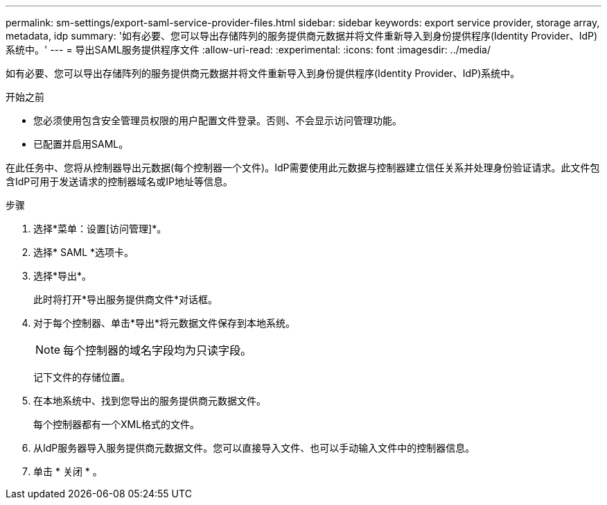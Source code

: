 ---
permalink: sm-settings/export-saml-service-provider-files.html 
sidebar: sidebar 
keywords: export service provider, storage array, metadata, idp 
summary: '如有必要、您可以导出存储阵列的服务提供商元数据并将文件重新导入到身份提供程序(Identity Provider、IdP)系统中。' 
---
= 导出SAML服务提供程序文件
:allow-uri-read: 
:experimental: 
:icons: font
:imagesdir: ../media/


[role="lead"]
如有必要、您可以导出存储阵列的服务提供商元数据并将文件重新导入到身份提供程序(Identity Provider、IdP)系统中。

.开始之前
* 您必须使用包含安全管理员权限的用户配置文件登录。否则、不会显示访问管理功能。
* 已配置并启用SAML。


在此任务中、您将从控制器导出元数据(每个控制器一个文件)。IdP需要使用此元数据与控制器建立信任关系并处理身份验证请求。此文件包含IdP可用于发送请求的控制器域名或IP地址等信息。

.步骤
. 选择*菜单：设置[访问管理]*。
. 选择* SAML *选项卡。
. 选择*导出*。
+
此时将打开*导出服务提供商文件*对话框。

. 对于每个控制器、单击*导出*将元数据文件保存到本地系统。
+
[NOTE]
====
每个控制器的域名字段均为只读字段。

====
+
记下文件的存储位置。

. 在本地系统中、找到您导出的服务提供商元数据文件。
+
每个控制器都有一个XML格式的文件。

. 从IdP服务器导入服务提供商元数据文件。您可以直接导入文件、也可以手动输入文件中的控制器信息。
. 单击 * 关闭 * 。

